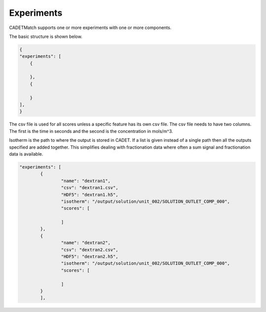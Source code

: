 Experiments
-----------

CADETMatch supports one or more experiments with one or more components. 

The basic structure is shown below.

.. code-block:: json

    {
    "experiments": [
        {
            
        },
        {
            
        }
    ],
    }

The csv file is used for all scores unless a specific feature has its own csv file. The csv file needs to have two columns.
The first is the time in seconds and the second is the concentration in mols/m^3.

Isotherm is the path to where the output is stored in CADET. If a list is given instead of a single path then all the outputs
specified are added together. This simplifies dealing with fractionation data where often a sum signal and fractionation data is available.

=================== =============== ================ ========== =========================================================================================================
 Key                  Values          Default        Required     Description
=================== =============== ================ ========== =========================================================================================================
name                   String        None             Yes        Name of experiment, each name must be unique
csv                    Path          None             Yes        This is the path to the csv file to match against. 
HDF5                   Path          None             Yes        Path to a runnable HDF5 simulation
isotherm             Path or List    None             Yes        Path or list of paths to the output data to match against
scores               List          None             Yes        List of scores to use
=================== =============== ================ ========== =========================================================================================================

.. code-block:: json

	"experiments": [
		{
			"name": "dextran1",
			"csv": "dextran1.csv",
			"HDF5": "dextran1.h5",
			"isotherm": "/output/solution/unit_002/SOLUTION_OUTLET_COMP_000",
			"scores": [
				
			]
		},
		{
			"name": "dextran2",
			"csv": "dextran2.csv",
			"HDF5": "dextran2.h5",
			"isotherm": "/output/solution/unit_002/SOLUTION_OUTLET_COMP_000",
			"scores": [
				
			]
		}
		],

